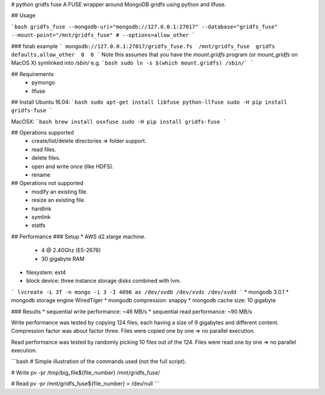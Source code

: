 # python gridfs fuse
A FUSE wrapper around MongoDB gridfs using python and llfuse.

## Usage

```bash
gridfs_fuse --mongodb-uri="mongodb://127.0.0.1:27017" --database="gridfs_fuse" --mount-point="/mnt/gridfs_fuse" # --options=allow_other
```

### fstab example
```
mongodb://127.0.0.1:27017/gridfs_fuse.fs  /mnt/gridfs_fuse  gridfs  defaults,allow_other  0  0 
```
Note this assumes that you have the `mount.gridfs` program (or `mount_gridfs` on MacOS X) symlinked 
into `/sbin/` e.g. 
```bash
sudo ln -s $(which mount.gridfs) /sbin/`
```

## Requirements
 * pymongo
 * llfuse

## Install
Ubuntu 16.04:
```bash
sudo apt-get install libfuse python-llfuse
sudo -H pip install gridfs-fuse
```

MacOSX:
```bash
brew install osxfuse
sudo -H pip install gridfs-fuse
```


## Operations supported
 * create/list/delete directories => folder support.
 * read files.
 * delete files.
 * open and write once (like HDFS).
 * rename


## Operations not supported
 * modify an existing file.
 * resize an existing file.
 * hardlink
 * symlink
 * statfs


## Performance
### Setup
* AWS d2.xlarge machine.
  * 4 @ 2.40Ghz (E5-2676)
  * 30 gigabyte RAM
* filesystem: ext4
* block device: three instance storage disks combined with lvm.
```
lvcreate -L 3T -n mongo -i 3 -I 4096 ax /dev/xvdb /dev/xvdc /dev/xvdd
```
* mongodb 3.0.1
* mongodb storage engine WiredTiger
* mongodb compression: snappy
* mongodb cache size: 10 gigabyte

### Results
* sequential write performance: ~46 MB/s
* sequential read performance: ~90 MB/s

Write performance was tested by copying 124 files, each having a size of 9 gigabytes and different content.
Compression factor was about factor three.
Files were copied one by one => no parallel execution.

Read performance was tested by randomly picking 10 files out of the 124.
Files were read one by one => no parallel execution.

```bash
# Simple illustration of the commands used (not the full script).

# Write
pv -pr /tmp/big_file${file_number} /mnt/gridfs_fuse/

# Read
pv -pr /mnt/gridfs_fuse${file_number} > /dev/null
```


